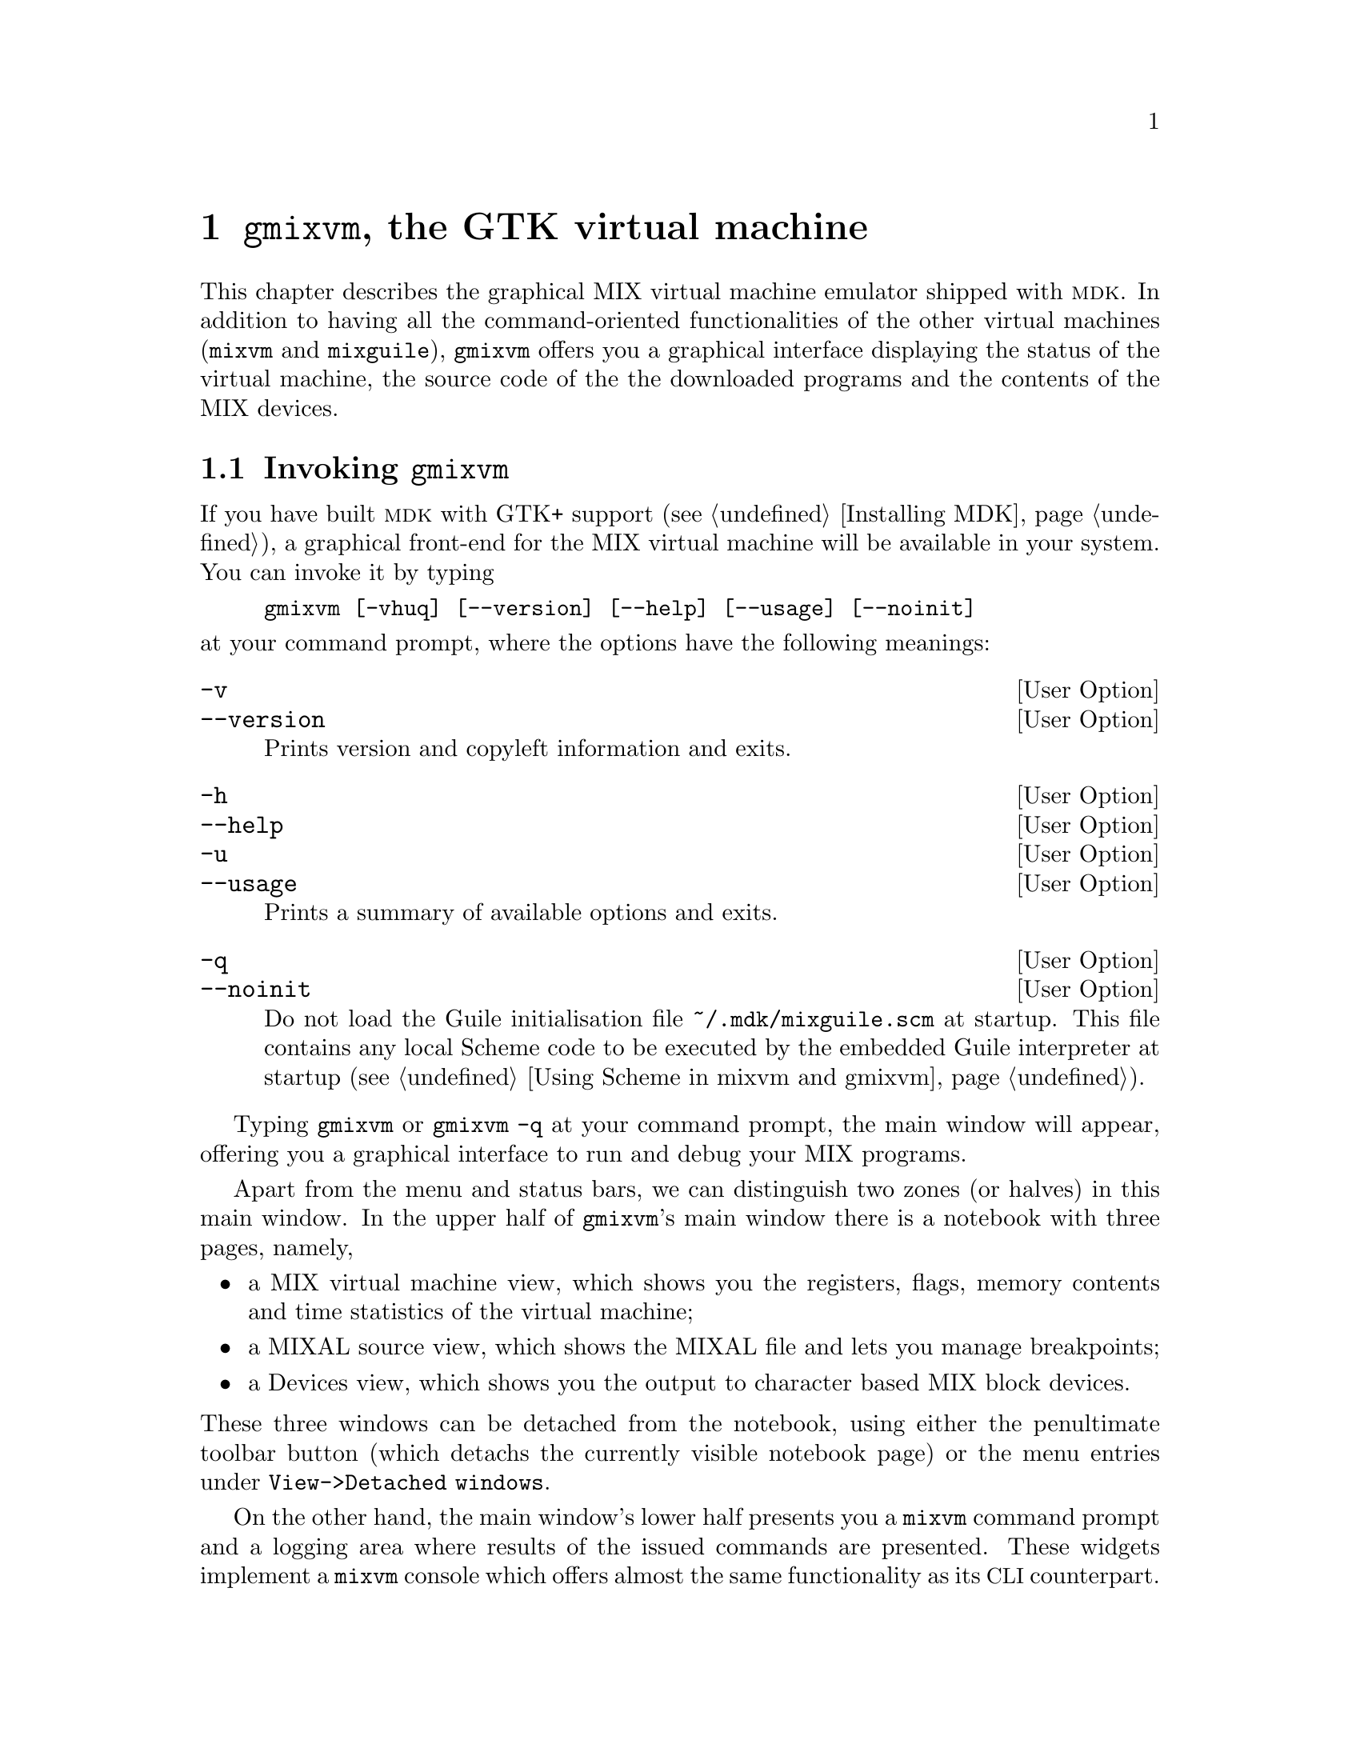 @c -*-texinfo-*-
@c This is part of the GNU MDK Reference Manual.
@c Copyright (C) 2000, 2001, 2003, 2004, 2006, 2020
@c   Free Software Foundation, Inc.
@c See the file mdk.texi for copying conditions.

@node gmixvm, mixguile, mixvm, Top
@comment  node-name,  next,  previous,  up
@chapter @code{gmixvm}, the GTK virtual machine
@cindex @code{gmixvm}
@cindex GUI
@cindex GTK+

This chapter describes the graphical MIX virtual machine emulator
shipped with @sc{mdk}. In addition to having all the command-oriented
functionalities of the other virtual machines (@code{mixvm} and
@code{mixguile}), @code{gmixvm} offers you a graphical interface
displaying the status of the virtual machine, the source code of the the
downloaded programs and the contents of the MIX devices.

@menu
* Invoking gmixvm::
* MIXVM console::               Using @code{mixvm} commands.
* MIX virtual machine::         The MIX virtual machine window.
* MIXAL source view::           Viewing the MIXAL source code.
* MIX devices view::            Device output.
* Menu and status bars::        Available menu commands.
@end menu

@node Invoking gmixvm, MIXVM console, gmixvm, gmixvm
@comment  node-name,  next,  previous,  up
@section Invoking @code{gmixvm}

If you have built @sc{mdk} with GTK+ support (@pxref{Installing MDK}), a
graphical front-end for the MIX virtual machine will be available in
your system. You can invoke it by typing

@example
gmixvm [-vhuq] [--version] [--help] [--usage] [--noinit]
@end example
@noindent
at your command prompt, where the options have the following meanings:

@defopt -v
@defoptx --version
Prints version and copyleft information and exits.
@end defopt

@defopt -h
@defoptx --help
@defoptx -u
@defoptx --usage
Prints a summary of available options and exits.
@end defopt

@defopt -q
@defoptx --noinit
Do not load the Guile initialisation file @code{~/.mdk/mixguile.scm} at
startup. This file contains any local Scheme code to be executed by the
embedded Guile interpreter at startup (@pxref{Using Scheme in mixvm and
gmixvm}).
@end defopt

Typing @code{gmixvm} or @code{gmixvm -q} at your command prompt, the
main window will appear, offering you a graphical interface to run and
debug your MIX programs.

@ifinfo
@image{img/ss_mix, 400pt}
@end ifinfo

@ifhtml
@image{img/ss_mix, 400pt}
@end ifhtml

Apart from the menu and status bars, we can distinguish two zones (or
halves) in this main window. In the upper half of @code{gmixvm}'s main
window there is a notebook with three pages, namely,

@itemize
@item
a MIX virtual machine view, which shows you the registers, flags, memory
contents and time statistics of the virtual machine;
@item
a MIXAL source view, which shows the MIXAL file and lets you manage
breakpoints;
@item
a Devices view, which shows you the output to character based MIX block
devices.
@end itemize

@noindent
These three windows can be detached from the notebook, using either
the penultimate toolbar button (which detachs the currently visible
notebook page) or the menu entries under @code{@w{View->Detached windows}}.

@ifhtml
Here is an screenshot showing how @code{gmixvm} looks like when running
with a couple of detached windows:

@image{img/ss_split, 420pt}

@end ifhtml

On the other hand, the main window's lower half presents you a
@code{mixvm} command prompt and a logging area where results of the
issued commands are presented. These widgets implement a @code{mixvm}
console which offers almost the same functionality as its
@acronym{CLI} counterpart.

When @code{gmixvm} is run, it creates a directory named @file{.mdk} in
your home directory (if it does not already exist). The @file{.mdk}
directory contains the program settings, the device files used by your
MIX programs (@pxref{Devices}), and a command history file.

The following sections describe the above mentioned components of
@code{gmixvm}.

@node MIXVM console, MIX virtual machine, Invoking gmixvm, gmixvm
@comment  node-name,  next,  previous,  up
@section MIXVM console

In the lower half of the @code{gmixvm} main window, you will find a
command text entry and, above it, an echo area. These widgets offer you
the same functionality as its @acronym{CLI} counterpart, @code{mixvm}
(@pxref{mixvm}). You can issue almost all @code{mixmv} commands at the
@code{gmixvm}'s command prompt in order to manipulate the MIX virtual
machine. Please refer to @xref{mixvm}, for a description of these
commands, and to @xref{Getting started}, for a tutorial on using the MIX
virtual machine. The command prompt offers command line completion for
partially typed commands using the @key{TAB} key; e.g., if you type

@example
lo @key{TAB}
@end example
@noindent
the command is automatically completed to @code{load}. If multiple
completions are available, they will be shown in the echo area. Thus,
typing

@example
p @key{TAB}
@end example
@noindent
will produce the following output on the echo area:

@example
Completions:
pc     psym     preg     pflags     pall
pmem
@end example
@noindent
which lists all the available commands starting with @code{p}. In
addition, the command prompt maintains a history of typed commands,
which can be recovered using the arrow up and down keys. As mentioned
above, a file containing previous sessions' commands is stored in the
configuration directory @file{~/.mdk}, and reloaded every time you start
@code{gmixvm}.

You can change the font used to display the issued commands and the
messages in the echo area using the @code{@w{Settings->Change font->Command
prompt}} and @code{@w{Settings->Change font->Command log}} menu commands.

@node MIX virtual machine, MIXAL source view, MIXVM console, gmixvm
@comment  node-name,  next,  previous,  up
@section MIX virtual machine

The first notebook's page displays the current status of the virtual
machine. There you can find the registers' contents, the value of the
comparison and overflow flags, the location pointer, a list with all MIX
memory cells and their contents, and the time statistics (including
total uptime, elapsed time since the last run command and total
execution time for the currently loaded MIX program).

If you click any register entry, you will be prompted for a new register's
contents.

@ifhtml
The next figure shows the enter word dialog.

@image{img/ss_worddlg, 250pt}

@end ifhtml

In the same manner, click on any address of the memory cells list to be
prompted for the new contents of the clicked cell. If you click the
address column's title, a dialog asking you for a memory address will
appear; if you introduce a valid address, this will be the first cell
displayed in the scrollable list after you click the OK button.

The register contents are shown as a list of MIX bytes plus sign. If you
place the mouse pointer over any of them, the decimal value of this MIX
word will appear inside a tooltip.

You can change the font used to display the MIX virtual machine contents
using the @code{@w{Settings->Change font->MIX}} menu command.

@node MIXAL source view, MIX devices view, MIX virtual machine, gmixvm
@comment  node-name,  next,  previous,  up
@section MIXAL source view

The second notebook's page, dubbed Source, shows you the MIXAL source of
the currently loaded MIX file.

@ifhtml
@image{img/ss_mixal, 400pt}
@end ifhtml

The information is presented in four columns. The first column
displays little icons showing the current program pointer and any set
breakpoints. The second and third columns show the address and memory
contents of the compiled MIX instruction, while the last one displays
its corresponding MIXAL representation, together with the source file
line number. You can set/unset breakpoints by clicking on any line
that has an associated memory address.

You can change the font used to display the MIXAL source code
using the @code{@w{Settings->Change font->MIXAL}} menu command.

@node MIX devices view, Menu and status bars, MIXAL source view, gmixvm
@comment  node-name,  next,  previous,  up
@section MIX devices view

The last notebook page, dubbed Devices, shows you the output/input
to/from MIX block devices (the console, line printer, paper tape,
disks, card and tapes @pxref{Devices}) produced by the running
program.

@ifhtml

@image{img/ss_devices, 400pt}

@end ifhtml

Input device contents is read from files located in the @file{~/.mdk}
directory, and the output is also written to files at the same
location. Note that device tabs will appear as they are used by the MIX
program being run, and that loading a new MIX program will close all
previously open devices.

The input/output for binary block devices (tapes and disks) is a list
of MIX words, which can be displayed either in decimal or word format
(e.g. @w{- 67} or @w{- 00 00 00 01 03}). The format used by
@code{gmixvm} can be configured using the @code{@w{Settings->Device output}}
menu command for each binary device.

You can change the font used to display the devices content
using the @code{@w{Settings->Change font->Devices}} menu command.

@node Menu and status bars,  , MIX devices view, gmixvm
@comment  node-name,  next,  previous,  up
@section Menu and status bars

The menu bar gives you access to the following commands:

@deffn File Load...
Opens a file dialog that lets you specify a binary MIX file to be loaded
in the virtual machine's memory. It is equivalent to the @code{mixvm}'s
@code{load} command (@pxref{File commands}).
@end deffn

@deffn File Edit...
Opens a file dialog that lets your specify a MIXAL source file to be
edited. It is equivalent to the @code{mixvm}'s @code{edit} command
(@pxref{File commands}). The program used for editing can be specified
using the menu entry @code{@w{Settings->External programs}}, or using the
@code{mixvm} command @code{sedit}.
@end deffn

@deffn File Compile...
Opens a file dialog that lets your specify a MIXAL source file to be
compiled. It is equivalent to the @code{mixvm}'s @code{compile} command
(@pxref{File commands}). The command used for compiling can be specified
using the menu entry @code{@w{Settings->External programs}}, or using the
@code{mixvm} command @code{sasm}.
@end deffn

@deffn File Exit
Exits the application.
@end deffn

@deffn Debug Run
Runs the currently loaded MIX program, up to the next breakpoint. It is
equivalent to the @code{mixvm}'s @code{run} command (@pxref{Debug
commands}).
@end deffn

@deffn Debug Next
Executes the next MIX instruction. It is equivalent to the
@code{mixvm}'s @code{next} command (@pxref{Debug commands}).
@end deffn

@deffn Debug @w{Clear breakpoints}
Clears all currently set breakpoints. It is equivalent to the
@code{mixvm}'s @code{cabp} command.
@end deffn

@deffn Debug Symbols...
Opens a dialog showing the list of symbols defined in the currently
loaded MIX program. The font used to display this list can be
customised using the meny entry @code{@w{Settings->Change font->Symbol
list}}.

@ifhtml

@image{img/ss_symbols, 250pt}

@end ifhtml

@end deffn

@deffn View @w{Toolbar(s)}
Toggles the toolbar(s) in the @code{gmixvm} window(s) (when notebook
pages are detached, each one has its own toolbar).
@end deffn

@deffn View @w{Detached windows} @w{Virtual machine}
@deffnx View @w{Detached windows} Source
@deffnx View @w{Detached windows} Devices

These toggles let you detach (or re-attach) the corresponding notebook
page.

@end deffn

@deffn Settings @w{Change font}
Lets you change the font used in the various @code{gmixv} widgets
(i.e. commad prompt, command log, Virtual machine, Source, Devices and
Symbol list). There is also an entry (@code{All}) to change all fonts
at once.
@end deffn

@deffn Settings @w{Device output...}
Opens a dialog that lets you specify which format shall be used to show
the contents of MIX binary block devices.

@ifhtml
@image{img/ss_devform, 250pt}
@end ifhtml

The available formats are decimal (e.g. @w{-1234}) and MIX word
(e.g. @w{- 00 00 00 19 18}).
@end deffn

@deffn Settings @w{Devices dir...}
Opens a dialog that lets you choose where the MIX device files will be
stored (@file{~/.mdk} is the default location).

@ifhtml
@image{img/ss_devdir, 250pt}
@end ifhtml

You can also specify the devices directory using the @code{mixvm}
command @code{sddir} (@pxref{Configuration commands}).

@end deffn

@deffn Settings @w{External programs...}
This menu command opens a dialog that lets you specify the commands used
for editing and compiling MIXAL source files.

@ifhtml
@image{img/ss_extprog, 250pt}
@end ifhtml

The commands are specified as template strings, where the control
substring @code{%s} will be substituted by the actual file name. Thus,
if you want to edit programs using @code{vi} running in an @code{xterm},
you must enter the command template @code{@w{xterm -e vi %s}} in the
corresponding dialog entry. These settings can also be changed using the
@code{mixvm} commands @code{sedit} and @code{sasm} (@pxref{Configuration
commands}).
@end deffn


@deffn Settings Save
Saves the current settings.
@end deffn

@deffn Settings @w{Save on exit}
Mark this checkbox if you want @code{gmixvm} to save its settings
every time you quit the program.
@end deffn

@deffn Help About...
Shows information about @code{gmixvm}'s version and copyright.
@end deffn

On the other hand, the status bar displays the name of the last loaded
MIX file. In addition, when the mouse pointer is over a MIXAL source
file line that contains symbols, a list of these symbols with their
values will appear in the status bar.
